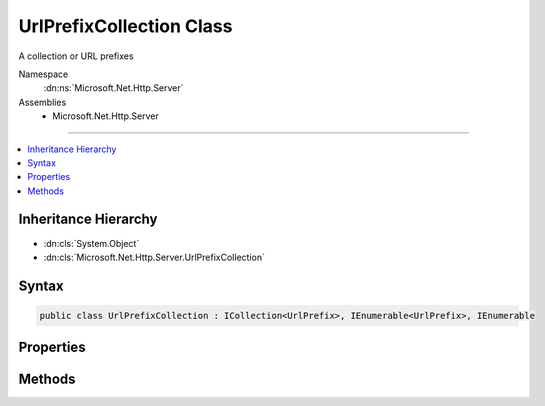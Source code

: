 

UrlPrefixCollection Class
=========================






A collection or URL prefixes


Namespace
    :dn:ns:`Microsoft.Net.Http.Server`
Assemblies
    * Microsoft.Net.Http.Server

----

.. contents::
   :local:



Inheritance Hierarchy
---------------------


* :dn:cls:`System.Object`
* :dn:cls:`Microsoft.Net.Http.Server.UrlPrefixCollection`








Syntax
------

.. code-block:: csharp

    public class UrlPrefixCollection : ICollection<UrlPrefix>, IEnumerable<UrlPrefix>, IEnumerable








.. dn:class:: Microsoft.Net.Http.Server.UrlPrefixCollection
    :hidden:

.. dn:class:: Microsoft.Net.Http.Server.UrlPrefixCollection

Properties
----------

.. dn:class:: Microsoft.Net.Http.Server.UrlPrefixCollection
    :noindex:
    :hidden:

    
    .. dn:property:: Microsoft.Net.Http.Server.UrlPrefixCollection.Count
    
        
        :rtype: System.Int32
    
        
        .. code-block:: csharp
    
            public int Count
            {
                get;
            }
    
    .. dn:property:: Microsoft.Net.Http.Server.UrlPrefixCollection.IsReadOnly
    
        
        :rtype: System.Boolean
    
        
        .. code-block:: csharp
    
            public bool IsReadOnly
            {
                get;
            }
    

Methods
-------

.. dn:class:: Microsoft.Net.Http.Server.UrlPrefixCollection
    :noindex:
    :hidden:

    
    .. dn:method:: Microsoft.Net.Http.Server.UrlPrefixCollection.Add(Microsoft.Net.Http.Server.UrlPrefix)
    
        
    
        
        :type item: Microsoft.Net.Http.Server.UrlPrefix
    
        
        .. code-block:: csharp
    
            public void Add(UrlPrefix item)
    
    .. dn:method:: Microsoft.Net.Http.Server.UrlPrefixCollection.Add(System.String)
    
        
    
        
        :type prefix: System.String
    
        
        .. code-block:: csharp
    
            public void Add(string prefix)
    
    .. dn:method:: Microsoft.Net.Http.Server.UrlPrefixCollection.Clear()
    
        
    
        
        .. code-block:: csharp
    
            public void Clear()
    
    .. dn:method:: Microsoft.Net.Http.Server.UrlPrefixCollection.Contains(Microsoft.Net.Http.Server.UrlPrefix)
    
        
    
        
        :type item: Microsoft.Net.Http.Server.UrlPrefix
        :rtype: System.Boolean
    
        
        .. code-block:: csharp
    
            public bool Contains(UrlPrefix item)
    
    .. dn:method:: Microsoft.Net.Http.Server.UrlPrefixCollection.CopyTo(Microsoft.Net.Http.Server.UrlPrefix[], System.Int32)
    
        
    
        
        :type array: Microsoft.Net.Http.Server.UrlPrefix<Microsoft.Net.Http.Server.UrlPrefix>[]
    
        
        :type arrayIndex: System.Int32
    
        
        .. code-block:: csharp
    
            public void CopyTo(UrlPrefix[] array, int arrayIndex)
    
    .. dn:method:: Microsoft.Net.Http.Server.UrlPrefixCollection.GetEnumerator()
    
        
        :rtype: System.Collections.Generic.IEnumerator<System.Collections.Generic.IEnumerator`1>{Microsoft.Net.Http.Server.UrlPrefix<Microsoft.Net.Http.Server.UrlPrefix>}
    
        
        .. code-block:: csharp
    
            public IEnumerator<UrlPrefix> GetEnumerator()
    
    .. dn:method:: Microsoft.Net.Http.Server.UrlPrefixCollection.Remove(Microsoft.Net.Http.Server.UrlPrefix)
    
        
    
        
        :type item: Microsoft.Net.Http.Server.UrlPrefix
        :rtype: System.Boolean
    
        
        .. code-block:: csharp
    
            public bool Remove(UrlPrefix item)
    
    .. dn:method:: Microsoft.Net.Http.Server.UrlPrefixCollection.Remove(System.String)
    
        
    
        
        :type prefix: System.String
        :rtype: System.Boolean
    
        
        .. code-block:: csharp
    
            public bool Remove(string prefix)
    
    .. dn:method:: Microsoft.Net.Http.Server.UrlPrefixCollection.System.Collections.IEnumerable.GetEnumerator()
    
        
        :rtype: System.Collections.IEnumerator
    
        
        .. code-block:: csharp
    
            IEnumerator IEnumerable.GetEnumerator()
    

